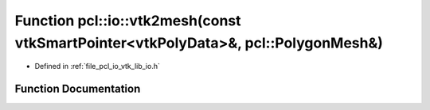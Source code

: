 .. _exhale_function_vtk__lib__io_8h_1ac9e0a4770fb77588997edcfc166f53fe:

Function pcl::io::vtk2mesh(const vtkSmartPointer<vtkPolyData>&, pcl::PolygonMesh&)
==================================================================================

- Defined in :ref:`file_pcl_io_vtk_lib_io.h`


Function Documentation
----------------------


.. doxygenfunction:: pcl::io::vtk2mesh(const vtkSmartPointer<vtkPolyData>&, pcl::PolygonMesh&)
